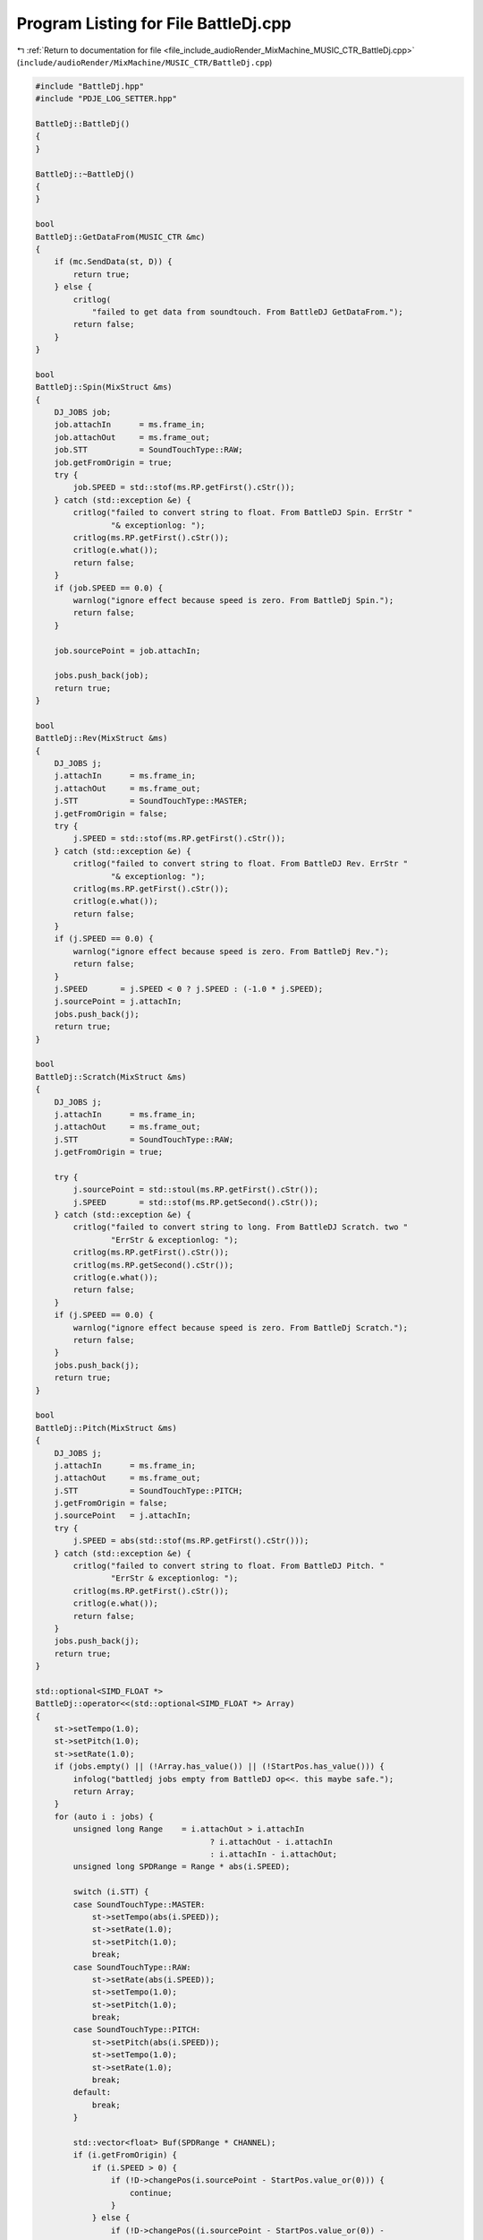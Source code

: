 
.. _program_listing_file_include_audioRender_MixMachine_MUSIC_CTR_BattleDj.cpp:

Program Listing for File BattleDj.cpp
=====================================

|exhale_lsh| :ref:`Return to documentation for file <file_include_audioRender_MixMachine_MUSIC_CTR_BattleDj.cpp>` (``include/audioRender/MixMachine/MUSIC_CTR/BattleDj.cpp``)

.. |exhale_lsh| unicode:: U+021B0 .. UPWARDS ARROW WITH TIP LEFTWARDS

.. code-block:: cpp

   #include "BattleDj.hpp"
   #include "PDJE_LOG_SETTER.hpp"
   
   BattleDj::BattleDj()
   {
   }
   
   BattleDj::~BattleDj()
   {
   }
   
   bool
   BattleDj::GetDataFrom(MUSIC_CTR &mc)
   {
       if (mc.SendData(st, D)) {
           return true;
       } else {
           critlog(
               "failed to get data from soundtouch. From BattleDJ GetDataFrom.");
           return false;
       }
   }
   
   bool
   BattleDj::Spin(MixStruct &ms)
   {
       DJ_JOBS job;
       job.attachIn      = ms.frame_in;
       job.attachOut     = ms.frame_out;
       job.STT           = SoundTouchType::RAW;
       job.getFromOrigin = true;
       try {
           job.SPEED = std::stof(ms.RP.getFirst().cStr());
       } catch (std::exception &e) {
           critlog("failed to convert string to float. From BattleDJ Spin. ErrStr "
                   "& exceptionlog: ");
           critlog(ms.RP.getFirst().cStr());
           critlog(e.what());
           return false;
       }
       if (job.SPEED == 0.0) {
           warnlog("ignore effect because speed is zero. From BattleDj Spin.");
           return false;
       }
   
       job.sourcePoint = job.attachIn;
   
       jobs.push_back(job);
       return true;
   }
   
   bool
   BattleDj::Rev(MixStruct &ms)
   {
       DJ_JOBS j;
       j.attachIn      = ms.frame_in;
       j.attachOut     = ms.frame_out;
       j.STT           = SoundTouchType::MASTER;
       j.getFromOrigin = false;
       try {
           j.SPEED = std::stof(ms.RP.getFirst().cStr());
       } catch (std::exception &e) {
           critlog("failed to convert string to float. From BattleDJ Rev. ErrStr "
                   "& exceptionlog: ");
           critlog(ms.RP.getFirst().cStr());
           critlog(e.what());
           return false;
       }
       if (j.SPEED == 0.0) {
           warnlog("ignore effect because speed is zero. From BattleDj Rev.");
           return false;
       }
       j.SPEED       = j.SPEED < 0 ? j.SPEED : (-1.0 * j.SPEED);
       j.sourcePoint = j.attachIn;
       jobs.push_back(j);
       return true;
   }
   
   bool
   BattleDj::Scratch(MixStruct &ms)
   {
       DJ_JOBS j;
       j.attachIn      = ms.frame_in;
       j.attachOut     = ms.frame_out;
       j.STT           = SoundTouchType::RAW;
       j.getFromOrigin = true;
   
       try {
           j.sourcePoint = std::stoul(ms.RP.getFirst().cStr());
           j.SPEED       = std::stof(ms.RP.getSecond().cStr());
       } catch (std::exception &e) {
           critlog("failed to convert string to long. From BattleDJ Scratch. two "
                   "ErrStr & exceptionlog: ");
           critlog(ms.RP.getFirst().cStr());
           critlog(ms.RP.getSecond().cStr());
           critlog(e.what());
           return false;
       }
       if (j.SPEED == 0.0) {
           warnlog("ignore effect because speed is zero. From BattleDj Scratch.");
           return false;
       }
       jobs.push_back(j);
       return true;
   }
   
   bool
   BattleDj::Pitch(MixStruct &ms)
   {
       DJ_JOBS j;
       j.attachIn      = ms.frame_in;
       j.attachOut     = ms.frame_out;
       j.STT           = SoundTouchType::PITCH;
       j.getFromOrigin = false;
       j.sourcePoint   = j.attachIn;
       try {
           j.SPEED = abs(std::stof(ms.RP.getFirst().cStr()));
       } catch (std::exception &e) {
           critlog("failed to convert string to float. From BattleDJ Pitch. "
                   "ErrStr & exceptionlog: ");
           critlog(ms.RP.getFirst().cStr());
           critlog(e.what());
           return false;
       }
       jobs.push_back(j);
       return true;
   }
   
   std::optional<SIMD_FLOAT *>
   BattleDj::operator<<(std::optional<SIMD_FLOAT *> Array)
   {
       st->setTempo(1.0);
       st->setPitch(1.0);
       st->setRate(1.0);
       if (jobs.empty() || (!Array.has_value()) || (!StartPos.has_value())) {
           infolog("battledj jobs empty from BattleDJ op<<. this maybe safe.");
           return Array;
       }
       for (auto i : jobs) {
           unsigned long Range    = i.attachOut > i.attachIn
                                        ? i.attachOut - i.attachIn
                                        : i.attachIn - i.attachOut;
           unsigned long SPDRange = Range * abs(i.SPEED);
   
           switch (i.STT) {
           case SoundTouchType::MASTER:
               st->setTempo(abs(i.SPEED));
               st->setRate(1.0);
               st->setPitch(1.0);
               break;
           case SoundTouchType::RAW:
               st->setRate(abs(i.SPEED));
               st->setTempo(1.0);
               st->setPitch(1.0);
               break;
           case SoundTouchType::PITCH:
               st->setPitch(abs(i.SPEED));
               st->setTempo(1.0);
               st->setRate(1.0);
               break;
           default:
               break;
           }
   
           std::vector<float> Buf(SPDRange * CHANNEL);
           if (i.getFromOrigin) {
               if (i.SPEED > 0) {
                   if (!D->changePos(i.sourcePoint - StartPos.value_or(0))) {
                       continue;
                   }
               } else {
                   if (!D->changePos((i.sourcePoint - StartPos.value_or(0)) -
                                     SPDRange)) {
                       continue;
                   }
               }
               if (!D->getRange(SPDRange, Buf)) {
                   continue;
               }
           } else {
               auto CopyStartItr = Array.value()->data();
               if (i.SPEED > 0) {
                   CopyStartItr += (i.sourcePoint - StartPos.value());
               } else {
                   CopyStartItr +=
                       ((i.sourcePoint - StartPos.value_or(0)) - SPDRange);
               }
               memcpy(Buf.data(), CopyStartItr, Buf.size() * sizeof(float));
           }
           if (i.SPEED < 0) {
               std::reverse(Buf.begin(), Buf.end());
           }
           st->clear();
           st->putSamples(Buf.data(), SPDRange);
           Range                = st->receiveSamples(Buf.data(), Range);
           unsigned long sPoint = i.attachIn - StartPos.value_or(0);
   
           sPoint *= CHANNEL;
           float *AP = Array.value()->data();
           AP += sPoint;
           memcpy(AP, Buf.data(), (Range * CHANNEL * sizeof(float)));
       }
       return Array;
   }
